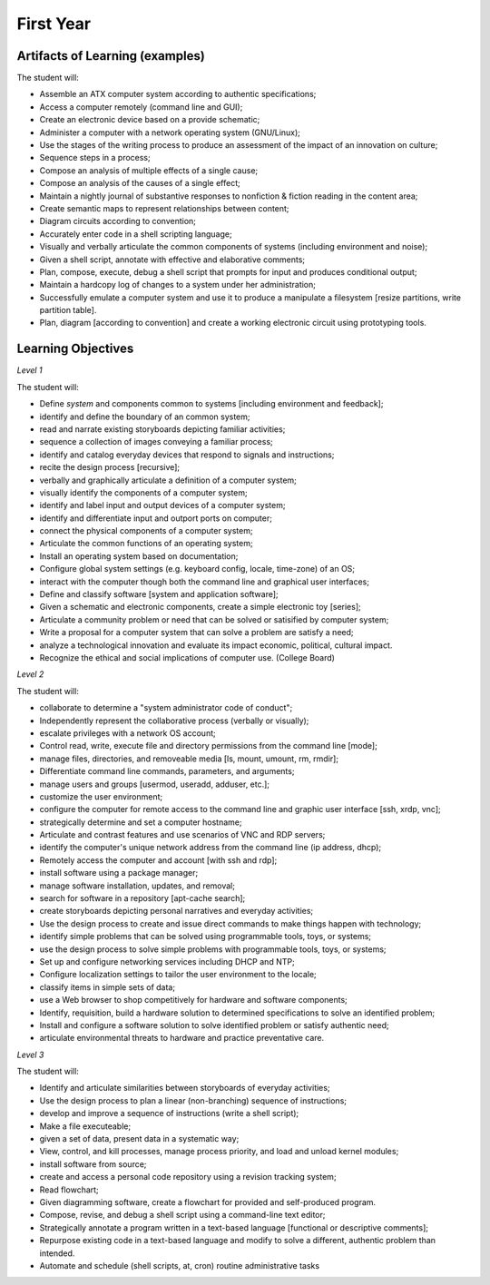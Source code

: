 First Year
==========


Artifacts of Learning (examples)
--------------------------------

The student will:

* Assemble an ATX computer system according to authentic specifications;
* Access a computer remotely (command line and GUI);
* Create an electronic device based on a provide schematic;
* Administer a computer with a network operating system (GNU/Linux);
* Use the stages of the writing process to produce an assessment of the impact of an innovation on culture;
* Sequence steps in a process;
* Compose an analysis of multiple effects of a single cause;
* Compose an analysis of the causes of a single effect;
* Maintain a nightly journal of substantive responses to nonfiction & fiction reading in the content area;
* Create semantic maps to represent relationships between content;
* Diagram circuits according to convention;
* Accurately enter code in a shell scripting language;
* Visually and verbally articulate the common components of systems (including environment and noise);
* Given a shell script, annotate with effective and elaborative comments;
* Plan, compose, execute, debug a shell script that prompts for input and produces conditional output;
* Maintain a hardcopy log of changes to a system under her administration;
* Successfully emulate a computer system and use it to produce a manipulate a filesystem [resize partitions, write partition table].
* Plan, diagram [according to convention] and create a working electronic circuit using prototyping tools.


Learning Objectives
-------------------

*Level 1*

The student will:

* Define *system* and components common to systems [including environment and feedback];
* identify and define the boundary of an common system;
* read and narrate existing storyboards depicting familiar activities;
* sequence a collection of images conveying a familiar process;
* identify and catalog everyday devices that respond to signals and instructions;
* recite the design process [recursive];
* verbally and graphically articulate a definition of a computer system;
* visually identify the components of a computer system;
* identify and label input and output devices of a computer system;
* identify and differentiate input and outport ports on computer;
* connect the physical components of a computer system;
* Articulate the common functions of an operating system;
* Install an operating system based on documentation;
* Configure global system settings (e.g. keyboard config, locale, time-zone) of an OS;
* interact with the computer though both the command line and graphical user interfaces;
* Define and classify software [system and application software];
* Given a schematic and electronic components, create a simple electronic toy [series];
* Articulate a community problem or need that can be solved or satisified by computer system;
* Write a proposal for a computer system that can solve a problem are satisfy a need;
* analyze a technological innovation and evaluate its impact economic, political, cultural impact.
* Recognize the ethical and social implications of computer use. (College Board)


*Level 2*

The student will:

* collaborate to determine a "system administrator code of conduct";
* Independently represent the collaborative process (verbally or visually);
* escalate privileges with a network OS account;
* Control read, write, execute file and directory permissions from the command line [mode];
* manage files, directories, and removeable media [ls, mount, umount, rm, rmdir];
* Differentiate command line commands, parameters, and arguments;
* manage users and groups [usermod, useradd, adduser, etc.];
* customize the user environment;
* configure the computer for remote access to the command line and graphic user interface [ssh, xrdp, vnc];
* strategically determine and set a computer hostname;
* Articulate and contrast features and use scenarios of VNC and RDP servers;
* identify the computer's unique network address from the command line (ip address, dhcp);
* Remotely access the computer and account [with ssh and rdp];
* install software using a package manager;
* manage software installation, updates, and removal;
* search for software in a repository [apt-cache search];
* create storyboards depicting personal narratives and everyday activities;
* Use the design process to create and issue direct commands to make things happen with technology;
* identify simple problems that can be solved using programmable tools, toys, or systems;
* use the design process to solve simple problems with programmable tools, toys, or systems;
* Set up and configure networking services including DHCP and NTP;
* Configure localization settings to tailor the user environment to the locale;
* classify items in simple sets of data;
* use a Web browser to shop competitively for hardware and software components;
* Identify, requisition, build a hardware solution to determined specifications to solve an identified problem;
* Install and configure a software solution to solve identified problem or satisfy authentic need;
* articulate environmental threats to hardware and practice preventative care.


*Level 3*

The student will:

* Identify and articulate similarities between storyboards of everyday activities;
* Use the design process to plan a linear (non-branching) sequence of instructions;
* develop and improve a sequence of instructions (write a shell script);
* Make a file executeable;
* given a set of data, present data in a systematic way;
* View, control, and kill processes, manage process priority, and load and unload kernel modules;
* install software from source;
* create and access a personal code repository using a revision tracking system;
* Read flowchart;
* Given diagramming software, create a flowchart for provided and self-produced program.
* Compose, revise, and debug a shell script using a command-line text editor;
* Strategically annotate a program written in a text-based language [functional or descriptive comments];
* Repurpose existing code in a text-based language and modify to solve a different, authentic problem than intended.
* Automate and schedule (shell scripts, at, cron) routine administrative tasks

